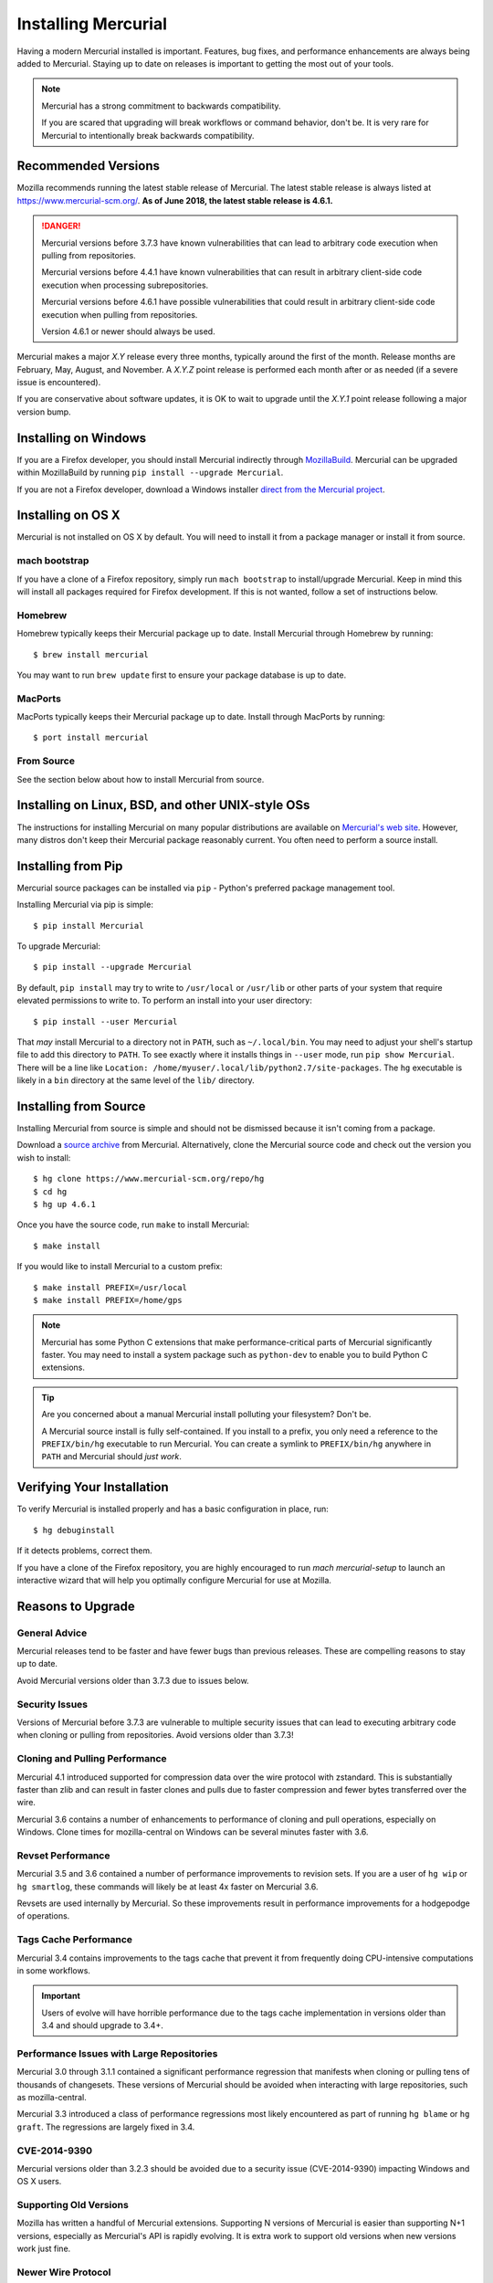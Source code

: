 .. _hgmozilla_installing:

====================
Installing Mercurial
====================

Having a modern Mercurial installed is important. Features, bug fixes,
and performance enhancements are always being added to Mercurial.
Staying up to date on releases is important to getting the most out of
your tools.

.. note::

   Mercurial has a strong commitment to backwards compatibility.

   If you are scared that upgrading will break workflows or command
   behavior, don't be. It is very rare for Mercurial to intentionally
   break backwards compatibility.

Recommended Versions
====================

Mozilla recommends running the latest stable release of Mercurial. The
latest stable release is always listed at
`https://www.mercurial-scm.org/ <https://www.mercurial-scm.org/>`_.
**As of June 2018, the latest stable release is 4.6.1.**

.. danger::

   Mercurial versions before 3.7.3 have known vulnerabilities that can
   lead to arbitrary code execution when pulling from repositories.

   Mercurial versions before 4.4.1 have known vulnerabilities that can
   result in arbitrary client-side code execution when processing
   subrepositories.

   Mercurial versions before 4.6.1 have possible vulnerabilities that
   could result in arbitrary client-side code execution when pulling
   from repositories.

   Version 4.6.1 or newer should always be used.

Mercurial makes a major *X.Y* release every three months, typically around
the first of the month. Release months are February, May, August, and
November. A *X.Y.Z* point release is performed each month after or as
needed (if a severe issue is encountered).

If you are conservative about software updates, it is OK to wait to
upgrade until the *X.Y.1* point release following a major version bump.

Installing on Windows
=====================

If you are a Firefox developer, you should install Mercurial indirectly
through `MozillaBuild <https://wiki.mozilla.org/MozillaBuild>`_. Mercurial
can be upgraded within MozillaBuild by running
``pip install --upgrade Mercurial``.

If you are not a Firefox developer, download a Windows installer
`direct from the Mercurial project <https://www.mercurial-scm.org/downloads>`_.

Installing on OS X
==================

Mercurial is not installed on OS X by default. You will need to install
it from a package manager or install it from source.

mach bootstrap
--------------

If you have a clone of a Firefox repository, simply run ``mach bootstrap``
to install/upgrade Mercurial. Keep in mind this will install all
packages required for Firefox development. If this is not wanted,
follow a set of instructions below.

Homebrew
--------

Homebrew typically keeps their Mercurial package up to date. Install
Mercurial through Homebrew by running::

  $ brew install mercurial

You may want to run ``brew update`` first to ensure your package
database is up to date.

MacPorts
--------

MacPorts typically keeps their Mercurial package up to date. Install
through MacPorts by running::

  $ port install mercurial

From Source
-----------

See the section below about how to install Mercurial from source.

Installing on Linux, BSD, and other UNIX-style OSs
==================================================

The instructions for installing Mercurial on many popular distributions
are available on `Mercurial's web site <https://www.mercurial-scm.org/downloads>`_.
However, many distros don't keep their Mercurial package reasonably
current. You often need to perform a source install.

Installing from Pip
===================

Mercurial source packages can be installed via ``pip`` - Python's
preferred package management tool.

Installing Mercurial via pip is simple::

   $ pip install Mercurial

To upgrade Mercurial::

   $ pip install --upgrade Mercurial

By default, ``pip install`` may try to write to ``/usr/local`` or ``/usr/lib``
or other parts of your system that require elevated permissions to write to.
To perform an install into your user directory::

   $ pip install --user Mercurial

That *may* install Mercurial to a directory not in ``PATH``, such as
``~/.local/bin``. You may need to adjust your shell's startup file to
add this directory to ``PATH``. To see exactly where it installs things
in ``--user`` mode, run ``pip show Mercurial``. There will be a line
like ``Location: /home/myuser/.local/lib/python2.7/site-packages``. The
``hg`` executable is likely in a ``bin`` directory at the same level of
the ``lib/`` directory.

Installing from Source
======================

Installing Mercurial from source is simple and should not be dismissed
because it isn't coming from a package.

Download a `source archive <https://www.mercurial-scm.org/downloads>`_
from Mercurial. Alternatively, clone the Mercurial source code and check
out the version you wish to install::

  $ hg clone https://www.mercurial-scm.org/repo/hg
  $ cd hg
  $ hg up 4.6.1

Once you have the source code, run ``make`` to install Mercurial::

  $ make install

If you would like to install Mercurial to a custom prefix::

  $ make install PREFIX=/usr/local
  $ make install PREFIX=/home/gps

.. note::

   Mercurial has some Python C extensions that make performance-critical
   parts of Mercurial significantly faster. You may need to install a
   system package such as ``python-dev`` to enable you to build Python C
   extensions.

.. tip::

   Are you concerned about a manual Mercurial install polluting your
   filesystem? Don't be.

   A Mercurial source install is fully self-contained. If you install to
   a prefix, you only need a reference to the ``PREFIX/bin/hg`` executable
   to run Mercurial. You can create a symlink to ``PREFIX/bin/hg`` anywhere
   in ``PATH`` and Mercurial should *just work*.

Verifying Your Installation
===========================

To verify Mercurial is installed properly and has a basic configuration
in place, run::

  $ hg debuginstall

If it detects problems, correct them.

If you have a clone of the Firefox repository, you are highly encouraged
to run `mach mercurial-setup` to launch an interactive wizard that will
help you optimally configure Mercurial for use at Mozilla.

Reasons to Upgrade
==================

General Advice
--------------

Mercurial releases tend to be faster and have fewer bugs than previous
releases. These are compelling reasons to stay up to date.

Avoid Mercurial versions older than 3.7.3 due to issues below.

Security Issues
---------------

Versions of Mercurial before 3.7.3 are vulnerable to multiple security
issues that can lead to executing arbitrary code when cloning or
pulling from repositories. Avoid versions older than 3.7.3!

Cloning and Pulling Performance
-------------------------------

Mercurial 4.1 introduced supported for compression data over the
wire protocol with zstandard. This is substantially faster than zlib
and can result in faster clones and pulls due to faster compression
and fewer bytes transferred over the wire.

Mercurial 3.6 contains a number of enhancements to performance of
cloning and pull operations, especially on Windows. Clone times for
mozilla-central on Windows can be several minutes faster with 3.6.

Revset Performance
------------------

Mercurial 3.5 and 3.6 contained a number of performance improvements to
revision sets. If you are a user of ``hg wip`` or ``hg smartlog``, these
commands will likely be at least 4x faster on Mercurial 3.6.

Revsets are used internally by Mercurial. So these improvements result
in performance improvements for a hodgepodge of operations.

Tags Cache Performance
----------------------

Mercurial 3.4 contains improvements to the tags cache that prevent
it from frequently doing CPU-intensive computations in some workflows.

.. important::

   Users of evolve will have horrible performance due to the tags
   cache implementation in versions older than 3.4 and should upgrade
   to 3.4+.

Performance Issues with Large Repositories
------------------------------------------

Mercurial 3.0 through 3.1.1 contained a significant performance
regression that manifests when cloning or pulling tens of thousands
of changesets. These versions of Mercurial should be avoided
when interacting with large repositories, such as mozilla-central.

Mercurial 3.3 introduced a class of performance regressions most
likely encountered as part of running ``hg blame`` or ``hg graft``.
The regressions are largely fixed in 3.4.

CVE-2014-9390
-------------

Mercurial versions older than 3.2.3 should be avoided due to a security
issue (CVE-2014-9390) impacting Windows and OS X users.

Supporting Old Versions
-----------------------

Mozilla has written a handful of Mercurial extensions. Supporting
N versions of Mercurial is easier than supporting N+1 versions,
especially as Mercurial's API is rapidly evolving. It is extra work
to support old versions when new versions work just fine.

Newer Wire Protocol
-------------------

Mercurial 3.5 featured a new wire protocol that performs pushes and
pulls more efficiently.

Cloning from Pre-Generated Bundle Files
---------------------------------------

Mercurial 3.6 supports transparently cloning from pre-generated bundle
files. When you clone from hg.mozilla.org, many of the larger
repositories will be served from a CDN. This results in a faster
and more reliable clone.

Mercurial 4.1 will download zstandard-compressed bundles from
hg.mozilla.org by default. These are substantially smaller than
gzip-based bundles.
